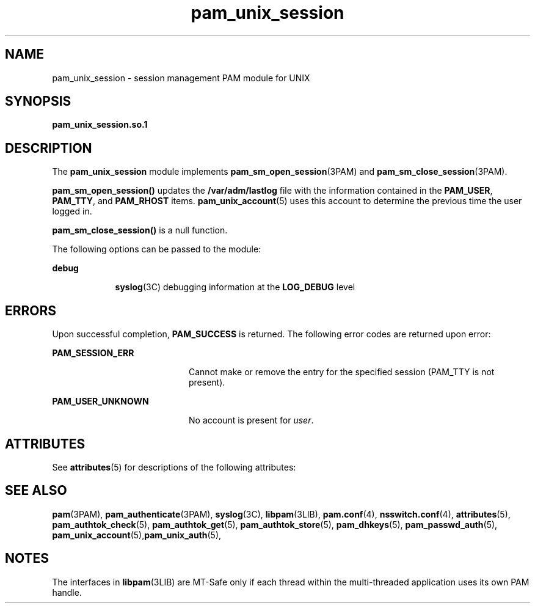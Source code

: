 '\" te
.\" Copyright (c) 2009, 2011, Oracle and/or its affiliates. All rights reserved.
.TH pam_unix_session 5 "14 Jun 2011" "SunOS 5.11" "Standards, Environments, and Macros"
.SH NAME
pam_unix_session \- session management PAM module for UNIX
.SH SYNOPSIS
.LP
.nf
\fBpam_unix_session.so.1\fR
.fi

.SH DESCRIPTION
.sp
.LP
The \fBpam_unix_session\fR module implements \fBpam_sm_open_session\fR(3PAM) and \fBpam_sm_close_session\fR(3PAM). 
.sp
.LP
\fBpam_sm_open_session()\fR updates the \fB/var/adm/lastlog\fR file with the information contained in the \fBPAM_USER\fR, \fBPAM_TTY\fR, and \fBPAM_RHOST\fR items. \fBpam_unix_account\fR(5) uses this account to determine the previous time the user logged in. 
.sp
.LP
\fBpam_sm_close_session()\fR is a null function. 
.sp
.LP
The following options can be passed to the module:
.sp
.ne 2
.mk
.na
\fBdebug\fR
.ad
.RS 9n
.rt  
\fBsyslog\fR(3C) debugging information at the \fBLOG_DEBUG\fR level
.RE

.SH ERRORS
.sp
.LP
Upon successful completion, \fBPAM_SUCCESS\fR is returned. The following error codes are returned upon error:
.sp
.ne 2
.mk
.na
\fB\fBPAM_SESSION_ERR\fR\fR
.ad
.RS 20n
.rt  
Cannot make or remove the entry for the specified session (PAM_TTY is not present).
.RE

.sp
.ne 2
.mk
.na
\fB\fBPAM_USER_UNKNOWN\fR\fR
.ad
.RS 20n
.rt  
No account is present for \fIuser\fR.
.RE

.SH ATTRIBUTES
.sp
.LP
See \fBattributes\fR(5) for descriptions of the following attributes:
.sp

.sp
.TS
tab() box;
cw(2.75i) |cw(2.75i) 
lw(2.75i) |lw(2.75i) 
.
ATTRIBUTE TYPEATTRIBUTE VALUE
_
Interface StabilityCommitted
_
MT LevelMT-Safe with exceptions
.TE

.SH SEE ALSO
.sp
.LP
\fBpam\fR(3PAM), \fBpam_authenticate\fR(3PAM), \fBsyslog\fR(3C), \fBlibpam\fR(3LIB), \fBpam.conf\fR(4), \fBnsswitch.conf\fR(4), \fBattributes\fR(5), \fBpam_authtok_check\fR(5), \fBpam_authtok_get\fR(5), \fBpam_authtok_store\fR(5), \fBpam_dhkeys\fR(5), \fBpam_passwd_auth\fR(5), \fBpam_unix_account\fR(5),\fBpam_unix_auth\fR(5), 
.SH NOTES
.sp
.LP
The interfaces in \fBlibpam\fR(3LIB) are MT-Safe only if each thread within the multi-threaded application uses its own PAM handle.

